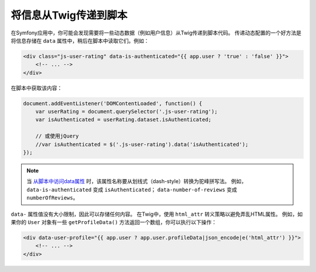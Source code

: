 将信息从Twig传递到脚本
===========================================

在Symfony应用中，你可能会发现需要将一些动态数据（例如用户信息）从Twig传递到脚本代码。
传递动态配置的一个好方法是将信息存储在 ``data`` 属性中，稍后在脚本中读取它们。例如：

.. code-block:: twig

    <div class="js-user-rating" data-is-authenticated="{{ app.user ? 'true' : 'false' }}">
        <!-- ... -->
    </div>

在脚本中获取该内容：

.. code-block:: javascript

    document.addEventListener('DOMContentLoaded', function() {
        var userRating = document.querySelector('.js-user-rating');
        var isAuthenticated = userRating.dataset.isAuthenticated;

        // 或使用jQuery
        //var isAuthenticated = $('.js-user-rating').data('isAuthenticated');
    });

.. note::

    当 `从脚本中访问data属性`_ 时，该属性名称要从划线式（dash-style）转换为驼峰拼写法。
    例如，``data-is-authenticated`` 变成 ``isAuthenticated``；
    ``data-number-of-reviews`` 变成 ``numberOfReviews``。

``data-`` 属性值没有大小限制，因此可以存储任何内容。
在Twig中，使用 ``html_attr`` 转义策略以避免弄乱HTML属性。
例如，如果你的 ``User`` 对象有一些 ``getProfileData()`` 方法返回一个数组，你可以执行以下操作：

.. code-block:: twig

    <div data-user-profile="{{ app.user ? app.user.profileData|json_encode|e('html_attr') }}">
        <!-- ... -->
    </div>

.. _`从脚本中访问data属性`: https://developer.mozilla.org/en-US/docs/Learn/HTML/Howto/Use_data_attributes
